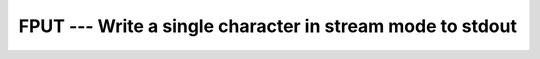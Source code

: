 .. _fput:

FPUT --- Write a single character in stream mode to stdout 
***********************************************************

.. index:: FPUT

.. index:: write character, stream mode

.. index:: stream mode, write character

.. index:: file operation, write character

.. function:: FPUT

  Write a single character in stream mode to stdout by bypassing normal 
  formatted output. Stream I/O should not be mixed with normal record-oriented 
  (formatted or unformatted) I/O on the same unit; the results are unpredictable.

  :param C:
    The type shall be ``CHARACTER`` and of default
    kind.

  :param STATUS:
    (Optional) status flag of type ``INTEGER``.
    Returns 0 on success, -1 on end-of-file and a system specific positive
    error code otherwise.

  :samp:`{Standard}:`
    GNU extension

  :samp:`{Class}:`
    Subroutine, function

  :samp:`{Syntax}:`

    ===========================
    ``CALL FPUT(C [, STATUS])``
    ``STATUS = FPUT(C)``
    ===========================

  :samp:`{Example}:`

    .. code-block:: fortran

      PROGRAM test_fput
        CHARACTER(len=10) :: str = "gfortran"
        INTEGER :: i
        DO i = 1, len_trim(str)
          CALL fput(str(i:i))
        END DO
      END PROGRAM

  :samp:`{See also}:`
    FPUTC, 
    FGET, 
    FGETC

